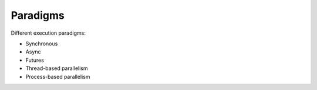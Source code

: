 Paradigms
=========
|Docs|_  |PyPI|_ |Git|_

.. |Docs| image:: https://readthedocs.org/projects/paradigms/badge/?version=latest
.. _Docs: https://paradigms.readthedocs.io/

.. |PyPI| image:: https://badge.fury.io/py/paradigms.svg
.. _PyPI: https://pypi.org/project/paradigms/

.. |Git| image:: https://github.com/simplistix/paradigms/actions/workflows/ci.yml/badge.svg
.. _Git: https://github.com/simplistix/paradigms

Different execution paradigms:

- Synchronous
- Async
- Futures
- Thread-based parallelism
- Process-based parallelism 
